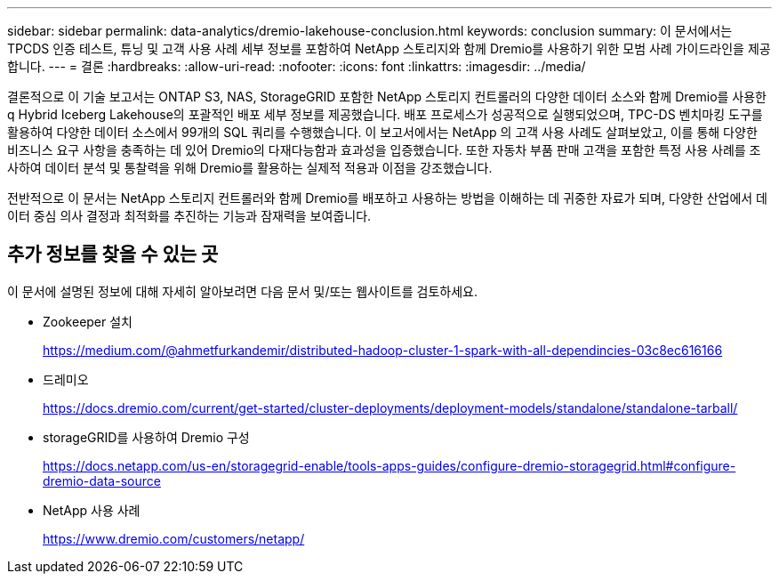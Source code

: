 ---
sidebar: sidebar 
permalink: data-analytics/dremio-lakehouse-conclusion.html 
keywords: conclusion 
summary: 이 문서에서는 TPCDS 인증 테스트, 튜닝 및 고객 사용 사례 세부 정보를 포함하여 NetApp 스토리지와 함께 Dremio를 사용하기 위한 모범 사례 가이드라인을 제공합니다. 
---
= 결론
:hardbreaks:
:allow-uri-read: 
:nofooter: 
:icons: font
:linkattrs: 
:imagesdir: ../media/


[role="lead"]
결론적으로 이 기술 보고서는 ONTAP S3, NAS, StorageGRID 포함한 NetApp 스토리지 컨트롤러의 다양한 데이터 소스와 함께 Dremio를 사용한 q Hybrid Iceberg Lakehouse의 포괄적인 배포 세부 정보를 제공했습니다.  배포 프로세스가 성공적으로 실행되었으며, TPC-DS 벤치마킹 도구를 활용하여 다양한 데이터 소스에서 99개의 SQL 쿼리를 수행했습니다.  이 보고서에서는 NetApp 의 고객 사용 사례도 살펴보았고, 이를 통해 다양한 비즈니스 요구 사항을 충족하는 데 있어 Dremio의 다재다능함과 효과성을 입증했습니다.  또한 자동차 부품 판매 고객을 포함한 특정 사용 사례를 조사하여 데이터 분석 및 통찰력을 위해 Dremio를 활용하는 실제적 적용과 이점을 강조했습니다.

전반적으로 이 문서는 NetApp 스토리지 컨트롤러와 함께 Dremio를 배포하고 사용하는 방법을 이해하는 데 귀중한 자료가 되며, 다양한 산업에서 데이터 중심 의사 결정과 최적화를 추진하는 기능과 잠재력을 보여줍니다.



== 추가 정보를 찾을 수 있는 곳

이 문서에 설명된 정보에 대해 자세히 알아보려면 다음 문서 및/또는 웹사이트를 검토하세요.

* Zookeeper 설치
+
https://medium.com/@ahmetfurkandemir/distributed-hadoop-cluster-1-spark-with-all-dependincies-03c8ec616166[]

* 드레미오
+
https://docs.dremio.com/current/get-started/cluster-deployments/deployment-models/standalone/standalone-tarball/[]

* storageGRID를 사용하여 Dremio 구성
+
https://docs.netapp.com/us-en/storagegrid-enable/tools-apps-guides/configure-dremio-storagegrid.html#configure-dremio-data-source[]

* NetApp 사용 사례
+
https://www.dremio.com/customers/netapp/[]


